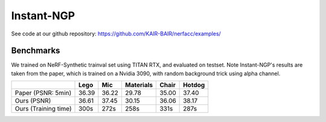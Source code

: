 Instant-NGP
====================

See code at our github repository: https://github.com/KAIR-BAIR/nerfacc/examples/

Benchmarks
------------

We trained on NeRF-Synthetic trainval set using TITAN RTX, and evaluated on testset.
Note Instant-NGP's results are taken from the paper, which is trained on a Nvidia 3090,
with random background trick using alpha channel.

+----------------------+----------+----------+------------+-------+--------+
|                      | Lego     | Mic      | Materials  |Chair  |Hotdog  |
|                      |          |          |            |       |        |
+======================+==========+==========+============+=======+========+
| Paper (PSNR: 5min)   | 36.39    | 36.22    |  29.78     |  35.00| 37.40  |
+----------------------+----------+----------+------------+-------+--------+
| Ours  (PSNR)         | 36.61    | 37.45    | 30.15      | 36.06 | 38.17  |
+----------------------+----------+----------+------------+-------+--------+
| Ours  (Training time)| 300s     | 272s     | 258s       | 331s  | 287s   |
+----------------------+----------+----------+------------+-------+--------+
